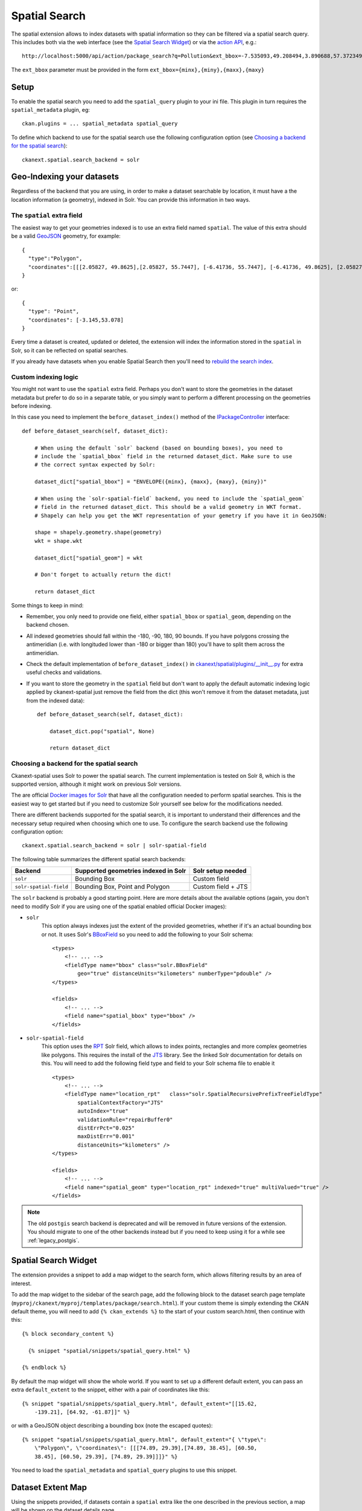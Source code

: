 ==============
Spatial Search
==============

The spatial extension allows to index datasets with spatial information so they
can be filtered via a spatial search query. This includes both via the web
interface (see the `Spatial Search Widget`_) or via the `action API`_, e.g.::

   http://localhost:5000/api/action/package_search?q=Pollution&ext_bbox=-7.535093,49.208494,3.890688,57.372349

The ``ext_bbox`` parameter must be provided in the form ``ext_bbox={minx},{miny},{maxx},{maxy}``


Setup
-----

To enable the spatial search you need to add the ``spatial_query`` plugin to
your ini file. This plugin in turn requires the ``spatial_metadata`` plugin, eg::

  ckan.plugins = ... spatial_metadata spatial_query

To define which backend to use for the spatial search use the following
configuration option (see `Choosing a backend for the spatial search`_)::

  ckanext.spatial.search_backend = solr


Geo-Indexing your datasets
--------------------------

Regardless of the backend that you are using, in order to make a dataset
searchable by location, it must have a the location information (a geometry), indexed in
Solr. You can provide this information in two ways.

The ``spatial`` extra field
+++++++++++++++++++++++++++

The easiest way to get your geometries indexed is to use an extra field named ``spatial``.
The value of this extra should be a valid GeoJSON_ geometry, for example::

    {
      "type":"Polygon",
      "coordinates":[[[2.05827, 49.8625],[2.05827, 55.7447], [-6.41736, 55.7447], [-6.41736, 49.8625], [2.05827, 49.8625]]]
    }

or::

    {
      "type": "Point",
      "coordinates": [-3.145,53.078]
    }


Every time a dataset is created, updated or deleted, the extension will
index the information stored in the ``spatial`` in Solr, so it can be reflected on spatial searches.

If you already have datasets when you enable Spatial Search then you'll need to
`rebuild the search index <https://docs.ckan.org/en/latest/maintaining/cli.html?#search-index-rebuild-search-index>`_.


Custom indexing logic
+++++++++++++++++++++

You might not want to use the ``spatial`` extra field. Perhaps you don't want to store the geometries
in the dataset metadata but prefer to do so in a separate table, or you simply want to perform a different
processing on the geometries before indexing.

In this case you need to implement the ``before_dataset_index()`` method of the `IPackageController <https://docs.ckan.org/en/latest/extensions/plugin-interfaces.html#ckan.plugins.interfaces.IPackageController.before_dataset_index>`_ interface::

    def before_dataset_search(self, dataset_dict):

        # When using the default `solr` backend (based on bounding boxes), you need to
        # include the `spatial_bbox` field in the returned dataset_dict. Make sure to use
        # the correct syntax expected by Solr:

        dataset_dict["spatial_bbox"] = "ENVELOPE({minx}, {maxx}, {maxy}, {miny})"

        # When using the `solr-spatial-field` backend, you need to include the `spatial_geom`
        # field in the returned dataset_dict. This should be a valid geometry in WKT format.
        # Shapely can help you get the WKT representation of your gemetry if you have it in GeoJSON:

        shape = shapely.geometry.shape(geometry)
        wkt = shape.wkt

        dataset_dict["spatial_geom"] = wkt

        # Don't forget to actually return the dict!

        return dataset_dict

Some things to keep in mind:

* Remember, you only need to provide one field, either ``spatial_bbox`` or ``spatial_geom``, depending on
  the backend chosen.
* All indexed geometries should fall within the -180, -90, 180, 90 bounds. If you have polygons crossing the antimeridian (i.e. with longituded lower than -180 or bigger than 180) you'll have to split them across the antimeridian.
* Check the default implementation of ``before_dataset_index()`` in `ckanext/spatial/plugins/__init__.py <https://github.com/ckan/ckanext-spatial/blob/master/ckanext/spatial/plugin/__init__.py>`_ for extra useful checks and validations.
* If you want to store the geometry in the ``spatial`` field but don't want to apply the default automatic indexing logic applied by ckanext-spatial just remove the field from the dict (this won't remove it from the dataset metadata, just from the indexed data)::

    def before_dataset_search(self, dataset_dict):

        dataset_dict.pop("spatial", None)

        return dataset_dict

Choosing a backend for the spatial search
+++++++++++++++++++++++++++++++++++++++++

Ckanext-spatial uses Solr to power the spatial search. The current implementation is tested on Solr 8, which is the supported version, although it might work on previous Solr versions.

The are official `Docker images for Solr <https://github.com/ckan/ckan-solr>`_ that have all the configuration needed to perform spatial searches. This is the easiest way to get started but if you need to customize Solr yourself see below for the modifications needed.

There are different backends supported for the spatial search, it is important
to understand their differences and the necessary setup required when choosing
which one to use. To configure the search backend use the following configuration option::

    ckanext.spatial.search_backend = solr | solr-spatial-field

The following table summarizes the different spatial search backends:

+------------------------+--------------------------------------+--------------------+
| Backend                | Supported geometries indexed in Solr | Solr setup needed  |
+========================+======================================+====================+
| ``solr``               | Bounding Box                         | Custom field       |
+------------------------+--------------------------------------+--------------------+
| ``solr-spatial-field`` | Bounding Box, Point and Polygon      | Custom field + JTS |
+------------------------+--------------------------------------+--------------------+



The ``solr`` backend is probably a good starting point. Here are more
details about the available options (again, you don't need to modify Solr if you are using one of the spatial enabled official Docker images):

* ``solr``
    This option always indexes just the extent of the provided geometries, whether if it's an
    actual bounding box or not. It uses Solr's `BBoxField <https://solr.apache.org/guide/8_11/spatial-search.html#bboxfield>`_ so you need to add the following to your Solr schema::

        <types>
            <!-- ... -->
            <fieldType name="bbox" class="solr.BBoxField"
                geo="true" distanceUnits="kilometers" numberType="pdouble" />
        </types>

        <fields>
            <!-- ... -->
            <field name="spatial_bbox" type="bbox" />
        </fields>

* ``solr-spatial-field``
    This option uses the `RPT <https://solr.apache.org/guide/8_11/spatial-search.html#rpt>`_ Solr field, which allows
    to index points, rectangles and more complex geometries like polygons. This requires the install of the `JTS`_ library. See the linked Solr documentation for details on this.
    You will need to add the following field type and field to your Solr
    schema file to enable it ::

        <types>
            <!-- ... -->
            <fieldType name="location_rpt"   class="solr.SpatialRecursivePrefixTreeFieldType"
                spatialContextFactory="JTS"
                autoIndex="true"
                validationRule="repairBuffer0"
                distErrPct="0.025"
                maxDistErr="0.001"
                distanceUnits="kilometers" />
        </types>

        <fields>
            <!-- ... -->
            <field name="spatial_geom" type="location_rpt" indexed="true" multiValued="true" />
        </fields>


.. note:: The old ``postgis`` search backend is deprecated and will be removed in future versions of the extension.
    You should migrate to one of the other backends instead but if you need to keep using it for a while see :ref:`legacy_postgis`.



Spatial Search Widget
---------------------


.. image:: _static/spatial-search-widget.png

The extension provides a snippet to add a map widget to the search form, which
allows filtering results by an area of interest.

To add the map widget to the sidebar of the search page, add the following
block to the dataset search page template
(``myproj/ckanext/myproj/templates/package/search.html``). If your custom
theme is simply extending the CKAN default theme, you will need to add ``{% ckan_extends %}``
to the start of your custom search.html, then continue with this::

    {% block secondary_content %}

      {% snippet "spatial/snippets/spatial_query.html" %}

    {% endblock %}

By default the map widget will show the whole world. If you want to set up a
different default extent, you can pass an extra ``default_extent`` to the
snippet, either with a pair of coordinates like this::

  {% snippet "spatial/snippets/spatial_query.html", default_extent="[[15.62,
      -139.21], [64.92, -61.87]]" %}

or with a GeoJSON object describing a bounding box (note the escaped quotes)::

  {% snippet "spatial/snippets/spatial_query.html", default_extent="{ \"type\":
      \"Polygon\", \"coordinates\": [[[74.89, 29.39],[74.89, 38.45], [60.50,
      38.45], [60.50, 29.39], [74.89, 29.39]]]}" %}

You need to load the ``spatial_metadata`` and ``spatial_query`` plugins to use this
snippet.



Dataset Extent Map
------------------

.. image:: _static/dataset-extent-map.png

Using the snippets provided, if datasets contain a ``spatial`` extra like the
one described in the previous section, a map will be shown on the dataset
details page.

There are snippets already created to load the map on the left sidebar or in
the main body of the dataset details page, but these can be easily modified to
suit your project needs

To add a map to the sidebar, add the following block to the dataset page template (eg
``ckanext-myproj/ckanext/myproj/templates/package/read_base.html``). If your custom
theme is simply extending the CKAN default theme, you will need to add ``{% ckan_extends %}``
to the start of your custom read.html, then continue with this::

    {% block secondary_content %}
      {{ super() }}

      {% set dataset_extent = h.get_pkg_dict_extra(c.pkg_dict, 'spatial', '') %}
      {% if dataset_extent %}
        {% snippet "spatial/snippets/dataset_map_sidebar.html", extent=dataset_extent %}
      {% endif %}

    {% endblock %}

For adding the map to the main body, add this to the main dataset page template (eg
``ckanext-myproj/ckanext/myproj/templates/package/read.html``)::

    {% block primary_content_inner %}

      {{ super() }}

      {% set dataset_extent = h.get_pkg_dict_extra(c.pkg_dict, 'spatial', '') %}
      {% if dataset_extent %}
        {% snippet "spatial/snippets/dataset_map.html", extent=dataset_extent %}
      {% endif %}

    {% endblock %}

You need to load the ``spatial_metadata`` plugin to use these snippets.

.. _action API: http://docs.ckan.org/en/latest/apiv3.html
.. _JTS: https://github.com/locationtech/jts 
.. _GeoJSON: http://geojson.org
